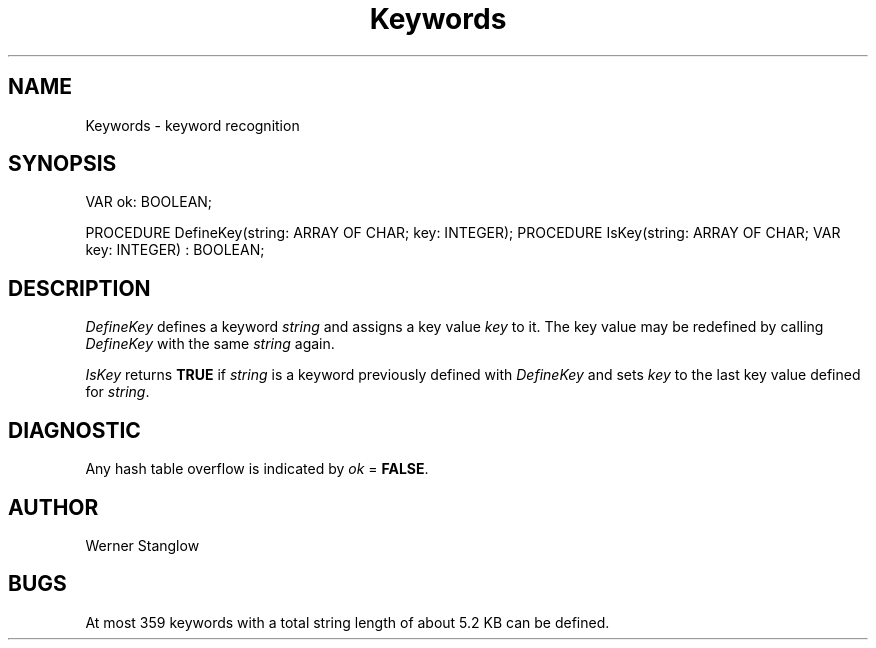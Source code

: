 .\" ---------------------------------------------------------------------------
.\" Ulm's Modula-2 Compiler and Library Documentation
.\" Copyright (C) 1983-1996 by University of Ulm, SAI, 89069 Ulm, Germany
.\" ---------------------------------------------------------------------------
.TH Keywords 3 "local:Stanglow"
.SH NAME
Keywords \- keyword recognition
.SH SYNOPSIS
.Pg
VAR ok: BOOLEAN;
.sp 0.7
PROCEDURE DefineKey(string: ARRAY OF CHAR; key: INTEGER);
PROCEDURE IsKey(string: ARRAY OF CHAR; VAR key: INTEGER) : BOOLEAN;
.Pe
.SH DESCRIPTION
.I DefineKey
defines a keyword
.I string
and assigns
a key value
.I key
to it.
The key value may be
redefined
by calling
.I DefineKey
with the
same
.I string
again.
.LP
.I IsKey
returns
.B TRUE
if
.I string
is a keyword
previously defined
with
.IR DefineKey
and sets
.I key
to the last
key value
defined for
.IR string .
.LP
.SH DIAGNOSTIC
Any hash table overflow
is indicated
by
.I ok
=
.BR FALSE .
.SH AUTHOR
Werner Stanglow
.SH BUGS
At most
359 keywords with a total string length of
about 5.2 KB can be defined.
.\" ---------------------------------------------------------------------------
.\" $Id: Keywords.3,v 1.2 1997/02/25 17:40:08 borchert Exp $
.\" ---------------------------------------------------------------------------
.\" $Log: Keywords.3,v $
.\" Revision 1.2  1997/02/25  17:40:08  borchert
.\" formatting changed
.\"
.\" Revision 1.1  1996/12/04  18:19:17  martin
.\" Initial revision
.\"
.\" ---------------------------------------------------------------------------
